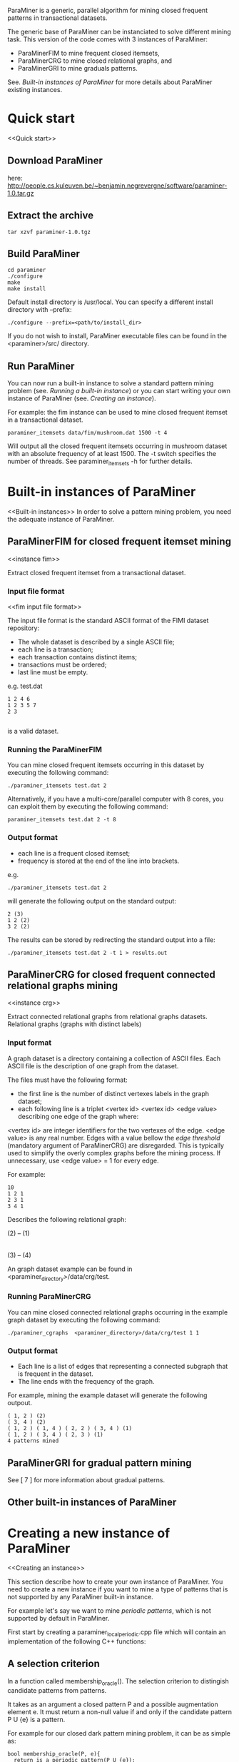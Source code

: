 ParaMiner is a generic, parallel algorithm for mining closed frequent
patterns in transactional datasets.


The generic base of ParaMiner can be instanciated to solve different mining task. 
This version of the code comes with 3 instances of ParaMiner:
- ParaMinerFIM to mine frequent closed itemsets, 
- ParaMinerCRG to mine closed relational graphs, and
- ParaMinerGRI to mine graduals patterns. 

See. [[Built-in instances of ParaMiner]] for more details about ParaMiner existing instances.

* Quick start 
<<Quick start>>
** Download ParaMiner 
   here: [[http://people.cs.kuleuven.be/~benjamin.negrevergne/software/paraminer-1.0.tar.gz]]

** Extract the archive
    : tar xzvf paraminer-1.0.tgz

** Build ParaMiner
    : cd paraminer
    : ./configure 
    : make
    : make install 

Default install directory is /usr/local. You can specify a different install directory with --prefix:
    : ./configure --prefix=<path/to/install_dir>

If you do not wish to install, ParaMiner executable
files can be found in the <paraminer>/src/ directory.

** Run ParaMiner

You can now run a built-in instance to solve a standard pattern mining problem
(see. [[Running a built-in instance]]) or you can start writing your own
instance of ParaMiner (see. [[Creating an instance]]).  

For example: the fim instance can be used to mine closed frequent
itemset in a transactional dataset.

#+BEGIN_EXAMPLE
paraminer_itemsets data/fim/mushroom.dat 1500 -t 4
#+END_EXAMPLE

Will output all the closed frequent itemsets occurring in mushroom dataset
with an absolute frequency of at least 1500.  The -t switch specifies
the number of threads.  See paraminer_itemsets -h for further details.

* Built-in instances of ParaMiner
<<Built-in instances>>
In order to solve a pattern mining problem, you need the adequate
instance of ParaMiner. 

** ParaMinerFIM for closed frequent itemset mining
<<instance fim>>

Extract closed frequent itemset from a transactional dataset.

*** Input file format 
<<fim input file format>>

The input file format is the standard ASCII format of the FIMI dataset repository:

- The whole dataset is described by a single ASCII file; 
- each line is a transaction;
- each transaction contains distinct items;
- transactions must be ordered;
- last line must be empty.

e.g. test.dat
#+BEGIN_EXAMPLE
1 2 4 6
1 2 3 5 7
2 3

#+END_EXAMPLE

is a valid dataset.

*** Running the ParaMinerFIM

You can mine closed frequent itemsets occurring in this dataset by executing the following command:
: ./paraminer_itemsets test.dat 2

Alternatively, if you have a multi-core/parallel computer with 8
cores, you can exploit them by executing the following command: 
: paraminer_itemsets test.dat 2 -t 8

*** Output format

- each line is a frequent closed itemset;
- frequency is stored at the end of the line into brackets.

e.g.
: ./paraminer_itemsets test.dat 2 
will generate the following output on the standard output:

#+BEGIN_EXAMPLE
2 (3)
1 2 (2)
3 2 (2)
#+END_EXAMPLE

The results can be stored by redirecting the standard output into a file:
: ./paraminer_itemsets test.dat 2 -t 1 > results.out


** ParaMinerCRG for closed frequent connected relational graphs mining
<<instance crg>>

Extract connected relational graphs from relational graphs datasets. 
Relational graphs (graphs with distinct labels)  

*** Input format 

A graph dataset is a directory containing a collection of ASCII files. 
Each ASCII file is the description of one graph from the dataset. 

The files must have the following format: 
- the first line is the number of distinct vertexes labels in the graph dataset; 
- each following line is a triplet <vertex id> <vertex id> <edge value> describing one edge of the graph where:
<vertex id> are integer identifiers for the two vertexes of the edge.
<edge value> is any real number. Edges with a value bellow the /edge
threshold/ (mandatory argument of ParaMinerCRG) are disregarded.  This
is typically used to simplify the overly complex graphs before the
mining process. If unnecessary, use <edge value> = 1 for every edge.

For example:
#+BEGIN_EXAMPLE
10 
1 2 1 
2 3 1 
3 4 1 
#+END_EXAMPLE

Describes the following relational graph:

    (2) -- (1)
     |
     |
    (3) -- (4)

An graph dataset example can be found in <paraminer_directory>/data/crg/test.

*** Running ParaMinerCRG
    
You can mine closed connected relational graphs occurring in the example graph dataset by executing the following command:
: ./paraminer_cgraphs  <paraminer_directory>/data/crg/test 1 1

*** Output format

- Each line is a list of edges that representing a connected subgraph that is frequent in the dataset.
- The line ends with the frequency of the graph. 

For example, mining the example dataset will generate the following outpout. 
#+BEGIN_EXAMPLE
( 1, 2 ) (2)
( 3, 4 ) (2)
( 1, 2 ) ( 1, 4 ) ( 2, 2 ) ( 3, 4 ) (1)
( 1, 2 ) ( 3, 4 ) ( 2, 3 ) (1)
4 patterns mined
#+END_EXAMPLE   

** ParaMinerGRI for gradual pattern mining

See [ 7 ] for more information about gradual patterns. 

** Other built-in instances of ParaMiner

* Creating a new instance of ParaMiner
<<Creating an instance>>

This section describe how to create your own instance of
ParaMiner. You need to create a new instance if you want to mine a
type of patterns that is not supported by any ParaMiner built-in instance. 

For example let's say we want to mine /periodic patterns/, which is
not supported by default in ParaMiner.
 
First start by creating a paraminer_local_periodic.cpp file which will
contain an implementation of the following C++ functions:

** A selection criterion 
In a function called membership_oracle(). 
The selection criterion to distingish candidate patterns from patterns.

It takes as an argument a closed pattern P and a possible augmentation
element e.  It must return a non-null value if and only if the
candidate pattern P U {e} is a pattern.

For example for our closed dark pattern mining problem, it can be as
simple as:

#+BEGIN_EXAMPLE
bool membership_oracle(P, e){
  return is_a_periodic_pattern(P U {e}); 
}
#+END_EXAMPLE

** A closure operator 
In a function called clo()

The closure operator can be used to limit the redundancy in the
resulting set of Patterns. Takes a pattern as an argument, and returns a
closed pattern. The identity function is a valid closure operator. 

This function as to be a valid closure operator

#+BEGIN_EXAMPLE
clo(P){
  return P;
}
#+END_EXAMPLE

It is worth noting that ParaMiner's efficiency relies on closed
pattern. Therefore defining a closure operator according to the
problem definition is usually a good idea. Many example of closure
operators have been proposed in [ 2 ]. If your problem satisfies some
properties a default closure operator (better than the identity) can
be used.  A section is dedicated to this in [ 1 ].

** A main function

The main function is here to achieves three goals:
1. Parse the command line arguments
2. Load and pre-process the dataset 
3. Invoque the clogen() routine to start the exploration. 

*** Parsing the command line arguments
    
You must start your main function by calling the
parse_clogen_arguments(argc, argv) function.  It will capture the
arguments used by ParaMiner remove them from argv and decrease argc.

*** Loading the dataset 

The dataset must be loaded into a table called tt which is of type TransactionTable. 

If your dataset is stored as described in [[fim input file format]], you
can use the built-in function read_transaction_table() It takes two
argument, the filename and the transaction table.

So far our clogen_local_dark.cpp file looks like this:

#+BEGIN_EXAMPLE
int main(int argc, char **argv){

load_transaction_table (&tt, argv[1])

...

}
#+END_EXAMPLE

*** Invoking the search space exploration

Once your dataset is loaded into tt, you must call the clogen() main routine with empty_set
as an argument if you want to start the exploration from the emptyset.

* Bugs and bug reports

Repport bugs and/or comments at:
FirstName.LastName@imag.fr

My FirstName is Benjamin
My LastName is Negrevergne

* Publications
<<Refs>>

** Main publication: 

(If you use ParaMiner for your your research, please cite this publication.)

[ 1 ] ParaMiner: A generic pattern mining algorithm for multi-core architectures [to appear]
Benjamin Negrevergne · Alexandre Termier · Marie-Christine Rousset and Jean-François Méhaut
DAMI/DMKD 



** Other important reads

[ 2 ] Arimura, H., & Uno, T. (2005). A polynomial space and
polynomial delay algorithm for enumeration of maximal motifs in a
sequence. Algorithms and Computation, 724-737.

[ 3 ] Boley, M., Horváth, T., Poigné, A., & Wrobel, S. (2010). Listing
closed sets of strongly accessible set systems with applications to
data mining. Theoretical computer science, 411(3), 691-700.

[ 4 ] Benjamin Negrevergne. A Generic and
Parallel Pattern Mining Algorithm for Multi-Core Architectures. PhD
thesis,  Grenoble University, 2011.

[ 5 ] Uno, T., Kiyomi, M., & Arimura, H. (2004, November). LCM ver. 2:
Efficient mining algorithms for frequent/closed/maximal itemsets. In
Proceedings of the IEEE ICDM Workshop on Frequent Itemset Mining
Implementations (FIMI 04).

[ 6 ] Negrevergne, B., Termier, A., Méhaut, J., & Uno, T. (2010,
June). Discovering closed frequent itemsets on multicore:
Parallelizing computations and optimizing memory accesses. In High
Performance Computing and Simulation (HPCS), 2010 International
Conference on (pp. 521-528). IEEE.

** Gradual itemset mining 

[ 7 ] Anne Laurent, Benjamin Négrevergne, Nicolas Sicard, and Alexandre
Termier. Pgp-mc: Towards a multicore parallel approach for mining
gradual patterns. In DASFAA, pages 78-84, 2010.
* Authors and license 
<<Authors>>
  
Authors: 
- Benjamin Negrevergne
- Alexandre Termier
  
It was developped at Grenoble University / LIG. 

License: ParaMiner is distributed under the LGPLv3 See LICENSE file in source directory for more informations. 

